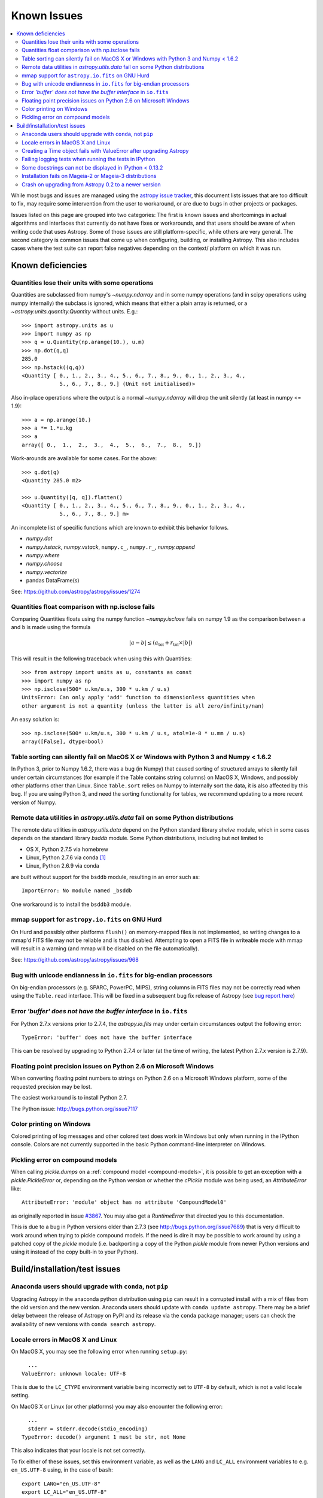 .. doctest-skip-all

============
Known Issues
============

.. contents::
   :local:
   :depth: 2

While most bugs and issues are managed using the `astropy issue
tracker <https://github.com/astropy/astropy/issues>`_, this document
lists issues that are too difficult to fix, may require some
intervention from the user to workaround, or are due to bugs in other
projects or packages.

Issues listed on this page are grouped into two categories:  The first is known
issues and shortcomings in actual algorithms and interfaces that currently do
not have fixes or workarounds, and that users should be aware of when writing
code that uses Astropy.  Some of those issues are still platform-specific,
while others are very general.  The second category is common issues that come
up when configuring, building, or installing Astropy.  This also includes
cases where the test suite can report false negatives depending on the context/
platform on which it was run.

Known deficiencies
------------------

.. _quantity_issues:

Quantities lose their units with some operations
^^^^^^^^^^^^^^^^^^^^^^^^^^^^^^^^^^^^^^^^^^^^^^^^

Quantities are subclassed from numpy's `~numpy.ndarray` and in some numpy operations
(and in scipy operations using numpy internally) the subclass is ignored, which
means that either a plain array is returned, or a `~astropy.units.quantity.Quantity` without units.
E.g.::

    >>> import astropy.units as u
    >>> import numpy as np
    >>> q = u.Quantity(np.arange(10.), u.m)
    >>> np.dot(q,q)
    285.0
    >>> np.hstack((q,q))
    <Quantity [ 0., 1., 2., 3., 4., 5., 6., 7., 8., 9., 0., 1., 2., 3., 4.,
                5., 6., 7., 8., 9.] (Unit not initialised)>

Also in-place operations where the output is a normal `~numpy.ndarray`
will drop the unit silently (at least in numpy <= 1.9)::

    >>> a = np.arange(10.)
    >>> a *= 1.*u.kg
    >>> a
    array([ 0.,  1.,  2.,  3.,  4.,  5.,  6.,  7.,  8.,  9.])

Work-arounds are available for some cases.  For the above::

    >>> q.dot(q)
    <Quantity 285.0 m2>

    >>> u.Quantity([q, q]).flatten()
    <Quantity [ 0., 1., 2., 3., 4., 5., 6., 7., 8., 9., 0., 1., 2., 3., 4.,
                5., 6., 7., 8., 9.] m>

An incomplete list of specific functions which are known to exhibit this behavior follows.

* `numpy.dot`
* `numpy.hstack`, `numpy.vstack`, ``numpy.c_``, ``numpy.r_``, `numpy.append`
* `numpy.where`
* `numpy.choose`
* `numpy.vectorize`
* pandas DataFrame(s)


See: https://github.com/astropy/astropy/issues/1274


Quantities float comparison with np.isclose fails
^^^^^^^^^^^^^^^^^^^^^^^^^^^^^^^^^^^^^^^^^^^^^^^^^

Comparing Quantities floats using the numpy function `~numpy.isclose` fails on
numpy 1.9 as the comparison between ``a`` and ``b`` is made using the formula

.. math::

    |a - b| \le (a_\textrm{tol} + r_\textrm{tol} \times |b|)

This will result in the following traceback when using this with Quantities::

    >>> from astropy import units as u, constants as const
    >>> import numpy as np
    >>> np.isclose(500* u.km/u.s, 300 * u.km / u.s)
    UnitsError: Can only apply 'add' function to dimensionless quantities when
    other argument is not a quantity (unless the latter is all zero/infinity/nan)

An easy solution is::

    >>> np.isclose(500* u.km/u.s, 300 * u.km / u.s, atol=1e-8 * u.mm / u.s)
    array([False], dtype=bool)


Table sorting can silently fail on MacOS X or Windows with Python 3 and Numpy < 1.6.2
^^^^^^^^^^^^^^^^^^^^^^^^^^^^^^^^^^^^^^^^^^^^^^^^^^^^^^^^^^^^^^^^^^^^^^^^^^^^^^^^^^^^^

In Python 3, prior to Numpy 1.6.2, there was a bug (in Numpy) that caused
sorting of structured arrays to silently fail under certain circumstances (for
example if the Table contains string columns) on MacOS X, Windows, and possibly
other platforms other than Linux.  Since ``Table.sort`` relies on Numpy to
internally sort the data, it is also affected by this bug.  If you are using
Python 3, and need the sorting functionality for tables, we recommend updating
to a more recent version of Numpy.


Remote data utilities in `astropy.utils.data` fail on some Python distributions
^^^^^^^^^^^^^^^^^^^^^^^^^^^^^^^^^^^^^^^^^^^^^^^^^^^^^^^^^^^^^^^^^^^^^^^^^^^^^^^

The remote data utilities in `astropy.utils.data` depend on the Python
standard library `shelve` module, which in some cases depends on the
standard library `bsddb` module. Some Python distributions, including but
not limited to

* OS X, Python 2.7.5 via homebrew
* Linux, Python 2.7.6 via conda [#]_
* Linux, Python 2.6.9 via conda

are built without support for the ``bsddb`` module, resulting in an error
such as::

    ImportError: No module named _bsddb

One workaround is to install the ``bsddb3`` module.


mmap support for ``astropy.io.fits`` on GNU Hurd
^^^^^^^^^^^^^^^^^^^^^^^^^^^^^^^^^^^^^^^^^^^^^^^^

On Hurd and possibly other platforms ``flush()`` on memory-mapped files is not
implemented, so writing changes to a mmap'd FITS file may not be reliable and is
thus disabled.  Attempting to open a FITS file in writeable mode with mmap will
result in a warning (and mmap will be disabled on the file automatically).

See: https://github.com/astropy/astropy/issues/968


Bug with unicode endianness in ``io.fits`` for big-endian processors
^^^^^^^^^^^^^^^^^^^^^^^^^^^^^^^^^^^^^^^^^^^^^^^^^^^^^^^^^^^^^^^^^^^^

On big-endian processors (e.g. SPARC, PowerPC, MIPS), string columns in FITS
files may not be correctly read when using the ``Table.read`` interface. This
will be fixed in a subsequent bug fix release of Astropy (see `bug report here
<https://github.com/astropy/astropy/issues/3415>`_)


Error *'buffer' does not have the buffer interface* in ``io.fits``
^^^^^^^^^^^^^^^^^^^^^^^^^^^^^^^^^^^^^^^^^^^^^^^^^^^^^^^^^^^^^^^^^^^^

For Python 2.7.x versions prior to 2.7.4, the `astropy.io.fits` may under
certain circumstances output the following error::

    TypeError: 'buffer' does not have the buffer interface

This can be resolved by upgrading to Python 2.7.4 or later (at the time of
writing, the latest Python 2.7.x version is 2.7.9).


Floating point precision issues on Python 2.6 on Microsoft Windows
^^^^^^^^^^^^^^^^^^^^^^^^^^^^^^^^^^^^^^^^^^^^^^^^^^^^^^^^^^^^^^^^^^

When converting floating point numbers to strings on Python 2.6 on a
Microsoft Windows platform, some of the requested precision may be
lost.

The easiest workaround is to install Python 2.7.

The Python issue: http://bugs.python.org/issue7117


Color printing on Windows
^^^^^^^^^^^^^^^^^^^^^^^^^

Colored printing of log messages and other colored text does work in Windows
but only when running in the IPython console.  Colors are not currently
supported in the basic Python command-line interpreter on Windows.


Pickling error on compound models
^^^^^^^^^^^^^^^^^^^^^^^^^^^^^^^^^

When calling `pickle.dumps` on a :ref:`compound model <compound-models>`, it
is possible to get an exception with a `pickle.PickleError` or, depending on
the Python version or whether the `cPickle` module was being used, an
`AttributeError` like::

    AttributeError: 'module' object has no attribute 'CompoundModel0'

as originally reported in issue
`#3867 <https://github.com/astropy/astropy/pull/3867>`_.  You may also get a
`RuntimeError` that directed you to this documentation.

This is due to a bug in Python versions older than 2.7.3 (see
http://bugs.python.org/issue7689) that is very difficult to work around when
trying to pickle compound models.  If the need is dire it may be possible
to work around by using a patched copy of the `pickle` module (i.e.
backporting a copy of the Python `pickle` module from newer Python versions
and using it instead of the copy built-in to your Python).


Build/installation/test issues
------------------------------

Anaconda users should upgrade with ``conda``, not ``pip``
^^^^^^^^^^^^^^^^^^^^^^^^^^^^^^^^^^^^^^^^^^^^^^^^^^^^^^^^^

Upgrading Astropy in the anaconda python distribution using ``pip`` can result
in a corrupted install with a mix of files from the old version and the new
version. Anaconda users should update with ``conda update astropy``. There
may be a brief delay between the release of Astropy on PyPI and its release
via the ``conda`` package manager; users can check the availability of new
versions with ``conda search astropy``.


Locale errors in MacOS X and Linux
^^^^^^^^^^^^^^^^^^^^^^^^^^^^^^^^^^

On MacOS X, you may see the following error when running ``setup.py``::

      ...
    ValueError: unknown locale: UTF-8

This is due to the ``LC_CTYPE`` environment variable being incorrectly set to
``UTF-8`` by default, which is not a valid locale setting.

On MacOS X or Linux (or other platforms) you may also encounter the following
error::

      ...
      stderr = stderr.decode(stdio_encoding)
    TypeError: decode() argument 1 must be str, not None

This also indicates that your locale is not set correctly.

To fix either of these issues, set this environment variable, as well as the
``LANG`` and ``LC_ALL`` environment variables to e.g. ``en_US.UTF-8`` using, in
the case of ``bash``::

    export LANG="en_US.UTF-8"
    export LC_ALL="en_US.UTF-8"
    export LC_CTYPE="en_US.UTF-8"

To avoid any issues in future, you should add this line to your e.g.
``~/.bash_profile`` or ``.bashrc`` file.

To test these changes, open a new terminal and type ``locale``, and you should
see something like::

    $ locale
    LANG="en_US.UTF-8"
    LC_COLLATE="en_US.UTF-8"
    LC_CTYPE="en_US.UTF-8"
    LC_MESSAGES="en_US.UTF-8"
    LC_MONETARY="en_US.UTF-8"
    LC_NUMERIC="en_US.UTF-8"
    LC_TIME="en_US.UTF-8"
    LC_ALL="en_US.UTF-8"

If so, you can go ahead and try running ``setup.py`` again (in the new
terminal).


Creating a Time object fails with ValueError after upgrading Astropy
^^^^^^^^^^^^^^^^^^^^^^^^^^^^^^^^^^^^^^^^^^^^^^^^^^^^^^^^^^^^^^^^^^^^

In some cases, have users have upgraded Astropy from an older version to v1.0
or greater they have run into the following crash when trying to create a
`~astropy.time.Time` object::

    >>> datetime = Time('2012-03-01T13:08:00', scale='utc')
    Traceback (most recent call last):
    ...
    ValueError: Input values did not match any of the formats where
    the format keyword is optional [u'astropy_time', u'datetime',
    u'jyear_str', u'iso', u'isot', u'yday', u'byear_str']

This problem can occur when there is a version mismatch between the compiled
ERFA library (this is included as part of Astropy in most distributions), and
the version of the Astropy Python source.

This can have a number of causes.  The most likely is that when installing the
new Astropy version, your previous Astropy version was not fully uninstalled
first, resulting in a mishmash of versions.  Your best bet is to fully remove
Astropy from its installation path, and reinstall from scratch using your
preferred installation method.  How to remove the old version may be a simple
matter if removing the entire ``astropy/`` directory from within the
``site-packages`` directory it is installed in.  However, if in doubt, ask
how best to uninstall packages from your preferred Python distribution.

Another possible cause of this, in particular for people developing on Astropy
and installing from a source checkout, is simply that your Astropy build
directory is unclean.  To fix this, run ``git clean -dfx``.  This removes
*all* build artifacts from the repository that aren't normally tracked by git.
Make sure before running this that there are no untracked files in the
repository you intend to save.  Then rebuild/reinstall from the clean repo.


Failing logging tests when running the tests in IPython
^^^^^^^^^^^^^^^^^^^^^^^^^^^^^^^^^^^^^^^^^^^^^^^^^^^^^^^

When running the Astropy tests using ``astropy.test()`` in an IPython
interpreter some of the tests in the ``astropy/tests/test_logger.py`` *might*
fail, depending on the version of IPython or other factors.
This is due to mutually incompatible behaviors in IPython and py.test, and is
not due to a problem with the test itself or the feature being tested.

See: https://github.com/astropy/astropy/issues/717


Some docstrings can not be displayed in IPython < 0.13.2
^^^^^^^^^^^^^^^^^^^^^^^^^^^^^^^^^^^^^^^^^^^^^^^^^^^^^^^^

Displaying long docstrings that contain Unicode characters may fail on
some platforms in the IPython console (prior to IPython version
0.13.2)::

    .. highlight:: none
    >>> import astropy.units as u

    >>> u.Angstrom?
    ERROR: UnicodeEncodeError: 'ascii' codec can't encode character u'\xe5' in
    position 184: ordinal not in range(128) [IPython.core.page]

This can be worked around by changing the default encoding to ``utf-8``
by adding the following to your ``sitecustomize.py`` file::

    import sys
    sys.setdefaultencoding('utf-8')

Note that in general, `this is not recommended
<http://ziade.org/2008/01/08/syssetdefaultencoding-is-evil/>`_,
because it can hide other Unicode encoding bugs in your application.
However, in general if your application does not deal with text
processing and you just want docstrings to work, this may be
acceptable.

The IPython issue: https://github.com/ipython/ipython/pull/2738


Installation fails on Mageia-2 or Mageia-3 distributions
^^^^^^^^^^^^^^^^^^^^^^^^^^^^^^^^^^^^^^^^^^^^^^^^^^^^^^^^

Building may fail with warning messages such as::

    unable to find 'pow' or 'sincos'

at the linking phase. Upgrading the OS packages for Python should
fix the issue, though an immediate workaround is to edit the file::

    /usr/lib/python2.7/config/Makefile

and search for the line that adds the option ``-Wl,--no-undefined`` to the
``LDFLAGS`` variable and remove that option.


Crash on upgrading from Astropy 0.2 to a newer version
^^^^^^^^^^^^^^^^^^^^^^^^^^^^^^^^^^^^^^^^^^^^^^^^^^^^^^

It is possible for installation of a new version of Astropy, or upgrading of an
existing installation to crash due to not having permissions on the
``~/.astropy/`` directory (in your home directory) or some file or subdirectory
in that directory.  In particular this can occur if you installed Astropy as
the root user (such as with ``sudo``) at any point.  This can manifest in
several ways, but the most common is a traceback ending with ``ImportError:
cannot import name config``.  To resolve this issue either run ``sudo chown -R
<your_username> ~/.astropy`` or, if you don't need anything in it you can blow
it away with ``sudo rm -rf ~/.astropy``.

See for example: https://github.com/astropy/astropy/issues/987

.. [#] Continuum `says
       <https://groups.google.com/a/continuum.io/forum/#!topic/anaconda/mCQL6fVx55A>`_
       this will be fixed in their next Python build.
